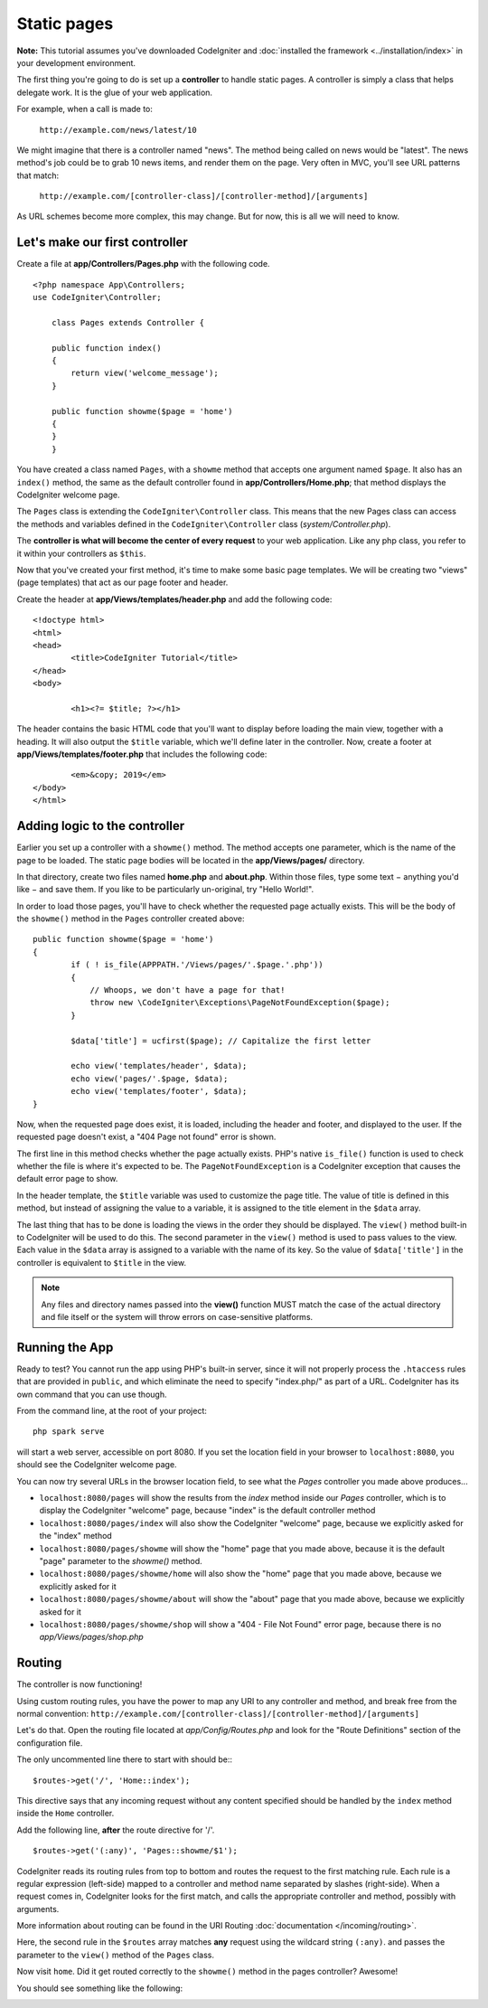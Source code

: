 Static pages
###############################################################################

**Note:** This tutorial assumes you've downloaded CodeIgniter and
:doc:`installed the framework <../installation/index>` in your
development environment.

The first thing you're going to do is set up a **controller** to handle
static pages. A controller is simply a class that helps delegate work.
It is the glue of your web application.

For example, when a call is made to:

	``http://example.com/news/latest/10``

We might imagine that there is a controller named "news". The method
being called on news would be "latest". The news method's job could be to
grab 10 news items, and render them on the page. Very often in MVC,
you'll see URL patterns that match:

	``http://example.com/[controller-class]/[controller-method]/[arguments]``

As URL schemes become more complex, this may change. But for now, this
is all we will need to know.

Let's make our first controller
-------------------------------------------------------

Create a file at **app/Controllers/Pages.php** with the following
code.

::

    <?php namespace App\Controllers;
    use CodeIgniter\Controller;

	class Pages extends Controller {

        public function index()
        {
            return view('welcome_message');
        }

        public function showme($page = 'home')
        {
        }
	}

You have created a class named ``Pages``, with a ``showme`` method that accepts
one argument named ``$page``. It also has an ``index()`` method, the same
as the default controller found in **app/Controllers/Home.php**; that method
displays the CodeIgniter welcome page.

The ``Pages`` class is extending the
``CodeIgniter\Controller`` class. This means that the new Pages class can access the
methods and variables defined in the ``CodeIgniter\Controller`` class
(*system/Controller.php*).

The **controller is what will become the center of every request** to
your web application. Like any php class, you refer to
it within your controllers as ``$this``.

Now that you've created your first method, it's time to make some basic page
templates. We will be creating two "views" (page templates) that act as
our page footer and header.

Create the header at **app/Views/templates/header.php** and add
the following code:

::

	<!doctype html>
	<html>
	<head>
		<title>CodeIgniter Tutorial</title>
	</head>
	<body>

		<h1><?= $title; ?></h1>

The header contains the basic HTML code that you'll want to display
before loading the main view, together with a heading. It will also
output the ``$title`` variable, which we'll define later in the controller.
Now, create a footer at **app/Views/templates/footer.php** that
includes the following code:

::

		<em>&copy; 2019</em>
	</body>
	</html>

Adding logic to the controller
-------------------------------------------------------

Earlier you set up a controller with a ``showme()`` method. The method
accepts one parameter, which is the name of the page to be loaded. The
static page bodies will be located in the **app/Views/pages/**
directory.

In that directory, create two files named **home.php** and **about.php**.
Within those files, type some text − anything you'd like − and save them.
If you like to be particularly un-original, try "Hello World!".

In order to load those pages, you'll have to check whether the requested
page actually exists. This will be the body of the ``showme()`` method
in the ``Pages`` controller created above:

::

	public function showme($page = 'home')
	{
		if ( ! is_file(APPPATH.'/Views/pages/'.$page.'.php'))
		{
		    // Whoops, we don't have a page for that!
		    throw new \CodeIgniter\Exceptions\PageNotFoundException($page);
		}

		$data['title'] = ucfirst($page); // Capitalize the first letter

		echo view('templates/header', $data);
		echo view('pages/'.$page, $data);
		echo view('templates/footer', $data);
	}

Now, when the requested page does exist, it is loaded, including the header and
footer, and displayed to the user. If the requested page doesn't exist, a "404
Page not found" error is shown.

The first line in this method checks whether the page actually exists.
PHP's native ``is_file()`` function is used to check whether the file
is where it's expected to be. The ``PageNotFoundException`` is a CodeIgniter
exception that causes the default error page to show.

In the header template, the ``$title`` variable was used to customize the
page title. The value of title is defined in this method, but instead of
assigning the value to a variable, it is assigned to the title element
in the ``$data`` array.

The last thing that has to be done is loading the views in the order
they should be displayed. The ``view()`` method built-in to
CodeIgniter will be used to do this. The second parameter in the ``view()`` method is
used to pass values to the view. Each value in the ``$data`` array is
assigned to a variable with the name of its key. So the value of
``$data['title']`` in the controller is equivalent to ``$title`` in the
view.

.. note:: Any files and directory names passed into the **view()** function MUST
	match the case of the actual directory and file itself or the system will
	throw errors on case-sensitive platforms.

Running the App
-------------------------------------------------------

Ready to test? You cannot run the app using PHP's built-in server,
since it will not properly process the ``.htaccess`` rules that are provided in
``public``, and which eliminate the need to specify "index.php/"
as part of a URL. CodeIgniter has its own command that you can use though.

From the command line, at the root of your project:

::

    php spark serve

will start a web server, accessible on port 8080. If you set the location field
in your browser to ``localhost:8080``, you should see the CodeIgniter welcome page.

You can now try several URLs in the browser location field, to see what the `Pages`
controller you made above produces...

- ``localhost:8080/pages`` will show the results from the `index` method
  inside our `Pages` controller, which is to display the CodeIgniter "welcome" page,
  because "index" is the default controller method
- ``localhost:8080/pages/index`` will also show the CodeIgniter "welcome" page,
  because we explicitly asked for the "index" method
- ``localhost:8080/pages/showme`` will show the "home" page that you made above,
  because it is the default "page" parameter to the `showme()` method.
- ``localhost:8080/pages/showme/home`` will also show the "home" page that you made above,
  because we explicitly asked for it
- ``localhost:8080/pages/showme/about`` will show the "about" page that you made above,
  because we explicitly asked for it
- ``localhost:8080/pages/showme/shop`` will show a "404 - File Not Found" error page,
  because there is no `app/Views/pages/shop.php`


Routing
-------------------------------------------------------

The controller is now functioning!

Using custom routing rules, you have the power to map any URI to any
controller and method, and break free from the normal convention:
``http://example.com/[controller-class]/[controller-method]/[arguments]``

Let's do that. Open the routing file located at
*app/Config/Routes.php* and look for the "Route Definitions"
section of the configuration file.

The only uncommented line there to start with should be:::

    $routes->get('/', 'Home::index');

This directive says that any incoming request without any content
specified should be handled by the ``index`` method inside the ``Home`` controller.

Add the following line, **after** the route directive for '/'.

::

	$routes->get('(:any)', 'Pages::showme/$1');

CodeIgniter reads its routing rules from top to bottom and routes the
request to the first matching rule. Each rule is a regular expression
(left-side) mapped to a controller and method name separated by slashes
(right-side). When a request comes in, CodeIgniter looks for the first
match, and calls the appropriate controller and method, possibly with
arguments.

More information about routing can be found in the URI Routing
:doc:`documentation </incoming/routing>`.

Here, the second rule in the ``$routes`` array matches **any** request
using the wildcard string ``(:any)``. and passes the parameter to the
``view()`` method of the ``Pages`` class.

Now visit ``home``. Did it get routed correctly to the ``showme()``
method in the pages controller? Awesome!

You should see something like the following:

.. image:: ../images/tutorial1.png
    :align: center
